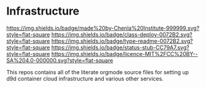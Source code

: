 #   -*- mode: org; fill-column: 60 -*-
#+STARTUP: showall

* Infrastructure
  :PROPERTIES:
  :CUSTOM_ID: 
  :Name:      /home/deerpig/proj/chenla/infra/README.org
  :Created:   2017-06-22T11:30@Prek Leap (11.642600N-104.919210W)
  :ID:        27e45fc6-0fe9-4b08-81fd-084a7a093151
  :VER:       551377918.216349937
  :GEO:       48P-491193-1287029-15
  :BXID:      proj:YXL1-4365
  :Class:     deploy
  :Type:      readme
  :Status:    stub
  :Licence:   MIT/CC BY-SA 4.0
  :END:

[[https://img.shields.io/badge/made%20by-Chenla%20Institute-999999.svg?style=flat-square]]
[[https://img.shields.io/badge/class-deploy-0072B2.svg?style=flat-square]]
[[https://img.shields.io/badge/type-readme-0072B2.svg?style=flat-square]]
[[https://img.shields.io/badge/status-stub-CC79A7.svg?style=flat-square]]
[[https://img.shields.io/badge/licence-MIT%2FCC%20BY--SA%204.0-000000.svg?style=flat-square]]

This repos contains all of the literate orgmode source files for
setting up d9d container cloud infrastructure and various other
services.

